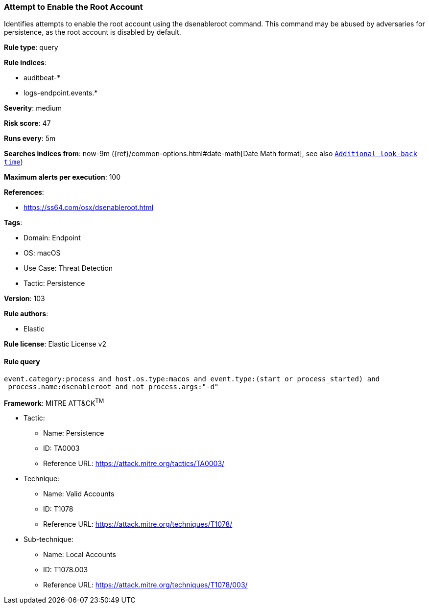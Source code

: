 [[prebuilt-rule-8-6-7-attempt-to-enable-the-root-account]]
=== Attempt to Enable the Root Account

Identifies attempts to enable the root account using the dsenableroot command. This command may be abused by adversaries for persistence, as the root account is disabled by default.

*Rule type*: query

*Rule indices*: 

* auditbeat-*
* logs-endpoint.events.*

*Severity*: medium

*Risk score*: 47

*Runs every*: 5m

*Searches indices from*: now-9m ({ref}/common-options.html#date-math[Date Math format], see also <<rule-schedule, `Additional look-back time`>>)

*Maximum alerts per execution*: 100

*References*: 

* https://ss64.com/osx/dsenableroot.html

*Tags*: 

* Domain: Endpoint
* OS: macOS
* Use Case: Threat Detection
* Tactic: Persistence

*Version*: 103

*Rule authors*: 

* Elastic

*Rule license*: Elastic License v2


==== Rule query


[source, js]
----------------------------------
event.category:process and host.os.type:macos and event.type:(start or process_started) and
 process.name:dsenableroot and not process.args:"-d"

----------------------------------

*Framework*: MITRE ATT&CK^TM^

* Tactic:
** Name: Persistence
** ID: TA0003
** Reference URL: https://attack.mitre.org/tactics/TA0003/
* Technique:
** Name: Valid Accounts
** ID: T1078
** Reference URL: https://attack.mitre.org/techniques/T1078/
* Sub-technique:
** Name: Local Accounts
** ID: T1078.003
** Reference URL: https://attack.mitre.org/techniques/T1078/003/
